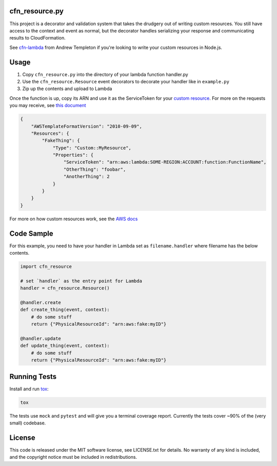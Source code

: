 cfn\_resource.py
----------------

This project is a decorator and validation system that takes the
drudgery out of writing custom resources. You still have access to the
context and event as normal, but the decorator handles serializing your
response and communicating results to CloudFormation.

See `cfn-lambda <https://github.com/andrew-templeton/cfn-lambda>`__ from
Andrew Templeton if you're looking to write your custom resources in
Node.js.

Usage
-----

1. Copy ``cfn_resource.py`` into the directory of your lambda function
   handler.py
2. Use the ``cfn_resource.Resource`` event decorators to decorate your
   handler like in ``example.py``
3. Zip up the contents and upload to Lambda

Once the function is up, copy its ARN and use it as the ServiceToken for
your `custom
resource <https://docs.aws.amazon.com/AWSCloudFormation/latest/UserGuide/aws-resource-cfn-customresource.html>`__.
For more on the requests you may receive, see `this
document <https://docs.aws.amazon.com/AWSCloudFormation/latest/UserGuide/crpg-ref-requests.html>`__

.. code-block:: json

    {
        "AWSTemplateFormatVersion": "2010-09-09",
        "Resources": {
            "FakeThing": {
                "Type": "Custom::MyResource",
                "Properties": {
                    "ServiceToken": "arn:aws:lambda:SOME-REGION:ACCOUNT:function:FunctionName",
                    "OtherThing": "foobar",
                    "AnotherThing": 2
                }
            }
        }
    }

For more on how custom resources work, see the `AWS
docs <https://docs.aws.amazon.com/AWSCloudFormation/latest/UserGuide/template-custom-resources.html>`__

Code Sample
-----------

For this example, you need to have your handler in Lambda set as
``filename.handler`` where filename has the below contents.

.. code-block:: python

    import cfn_resource

    # set `handler` as the entry point for Lambda
    handler = cfn_resource.Resource()

    @handler.create
    def create_thing(event, context):
        # do some stuff
        return {"PhysicalResourceId": "arn:aws:fake:myID"}

    @handler.update
    def update_thing(event, context):
        # do some stuff
        return {"PhysicalResourceId": "arn:aws:fake:myID"}

Running Tests
-------------

Install and run `tox <https://tox.readthedocs.io/en/latest/>`_:

.. code-block:: sh

    tox

The tests use ``mock`` and ``pytest`` and will give you a terminal
coverage report. Currently the tests cover ~90% of the (very small)
codebase.

License
-------

This code is released under the MIT software license, see LICENSE.txt
for details. No warranty of any kind is included, and the copyright
notice must be included in redistributions.
